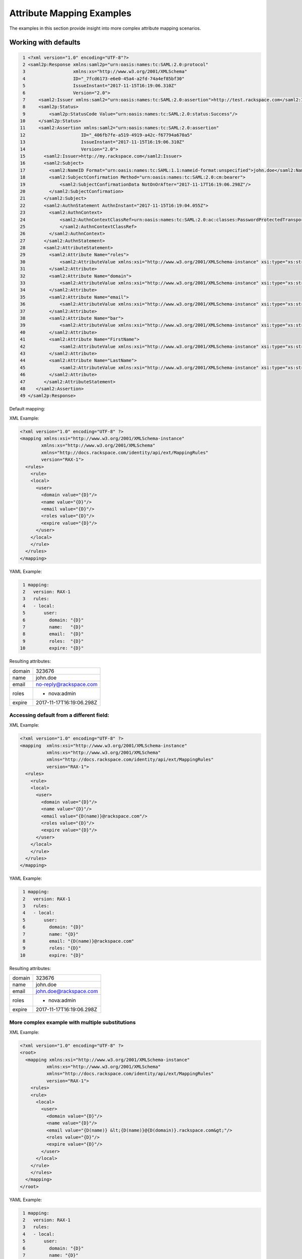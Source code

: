 ==========================
Attribute Mapping Examples
==========================

The examples in this section provide insight into more complex attribute
mapping scenarios.

Working with defaults
=====================

.. code-block:: yaml

   1 <?xml version="1.0" encoding="UTF-8"?>
   2 <saml2p:Response xmlns:saml2p="urn:oasis:names:tc:SAML:2.0:protocol"
   3                  xmlns:xs="http://www.w3.org/2001/XMLSchema"
   4                  ID="_7fcd6173-e6e0-45a4-a2fd-74a4ef85bf30"
   5                  IssueInstant="2017-11-15T16:19:06.310Z"
   6                  Version="2.0">
   7     <saml2:Issuer xmlns:saml2="urn:oasis:names:tc:SAML:2.0:assertion">http://test.rackspace.com</saml2:Issuer>
   8     <saml2p:Status>
   9         <saml2p:StatusCode Value="urn:oasis:names:tc:SAML:2.0:status:Success"/>
  10     </saml2p:Status>
  11     <saml2:Assertion xmlns:saml2="urn:oasis:names:tc:SAML:2.0:assertion"
  12                     ID="_406fb7fe-a519-4919-a42c-f67794a670a5"
  13                     IssueInstant="2017-11-15T16:19:06.310Z"
  14                     Version="2.0">
  15       <saml2:Issuer>http://my.rackspace.com</saml2:Issuer>
  16       <saml2:Subject>
  17         <saml2:NameID Format="urn:oasis:names:tc:SAML:1.1:nameid-format:unspecified">john.doe</saml2:NameID>
  18         <saml2:SubjectConfirmation Method="urn:oasis:names:tc:SAML:2.0:cm:bearer">
  19             <saml2:SubjectConfirmationData NotOnOrAfter="2017-11-17T16:19:06.298Z"/>
  20         </saml2:SubjectConfirmation>
  21       </saml2:Subject>
  22       <saml2:AuthnStatement AuthnInstant="2017-11-15T16:19:04.055Z">
  23         <saml2:AuthnContext>
  24             <saml2:AuthnContextClassRef>urn:oasis:names:tc:SAML:2.0:ac:classes:PasswordProtectedTransport
  25             </saml2:AuthnContextClassRef>
  26         </saml2:AuthnContext>
  27       </saml2:AuthnStatement>
  28       <saml2:AttributeStatement>
  29         <saml2:Attribute Name="roles">
  30             <saml2:AttributeValue xmlns:xsi="http://www.w3.org/2001/XMLSchema-instance" xsi:type="xs:string">nova:admin</saml2:AttributeValue>
  31         </saml2:Attribute>
  32         <saml2:Attribute Name="domain">
  33             <saml2:AttributeValue xmlns:xsi="http://www.w3.org/2001/XMLSchema-instance" xsi:type="xs:string">323676</saml2:AttributeValue>
  34         </saml2:Attribute>
  35         <saml2:Attribute Name="email">
  36             <saml2:AttributeValue xmlns:xsi="http://www.w3.org/2001/XMLSchema-instance" xsi:type="xs:string">no-reply@rackspace.com</saml2:AttributeValue>
  37         </saml2:Attribute>
  38         <saml2:Attribute Name="bar">
  39             <saml2:AttributeValue xmlns:xsi="http://www.w3.org/2001/XMLSchema-instance" xsi:type="xs:string">BAR!</saml2:AttributeValue>
  40         </saml2:Attribute>
  41         <saml2:Attribute Name="FirstName">
  42             <saml2:AttributeValue xmlns:xsi="http://www.w3.org/2001/XMLSchema-instance" xsi:type="xs:string">John</saml2:AttributeValue>
  43         </saml2:Attribute>
  44         <saml2:Attribute Name="LastName">
  45             <saml2:AttributeValue xmlns:xsi="http://www.w3.org/2001/XMLSchema-instance" xsi:type="xs:string">Doe</saml2:AttributeValue>
  46         </saml2:Attribute>
  47       </saml2:AttributeStatement>
  48    </saml2:Assertion>
  49 </saml2p:Response>



Default mapping:

XML Example:

.. code-block:: XML

  <?xml version="1.0" encoding="UTF-8" ?>
  <mapping xmlns:xsi="http://www.w3.org/2001/XMLSchema-instance"
          xmlns:xs="http://www.w3.org/2001/XMLSchema"
          xmlns="http://docs.rackspace.com/identity/api/ext/MappingRules"
          version="RAX-1">
    <rules>
      <rule>
      <local>
        <user>
          <domain value="{D}"/>
          <name value="{D}"/>
          <email value="{D}"/>
          <roles value="{D}"/>
          <expire value="{D}"/>
        </user>
      </local>
      </rule>
    </rules>
  </mapping>

YAML Example:

.. code-block:: yaml

  1 mapping:
  2   version: RAX-1
  3   rules:
  4   - local:
  5       user:
  6         domain: "{D}"
  7         name:   "{D}"
  8         email:  "{D}"
  9         roles:  "{D}"
 10         expire: "{D}"


Resulting attributes:

+--------+--------------------------+
| domain | 323676                   |
+--------+--------------------------+
| name   | john.doe                 |
+--------+--------------------------+
| email  | no-reply@rackspace.com   |
+--------+--------------------------+
| roles  | - nova:admin             |
+--------+--------------------------+
| expire | 2017-11-17T16:19:06.298Z |
+--------+--------------------------+

Accessing default from a different field:
-----------------------------------------

XML Example:

.. code-block:: XML

  <?xml version="1.0" encoding="UTF-8" ?>
  <mapping  xmlns:xsi="http://www.w3.org/2001/XMLSchema-instance"
            xmlns:xs="http://www.w3.org/2001/XMLSchema"
            xmlns="http://docs.rackspace.com/identity/api/ext/MappingRules"
            version="RAX-1">
    <rules>
      <rule>
      <local>
        <user>
          <domain value="{D}"/>
          <name value="{D}"/>
          <email value="{D(name)}@rackspace.com"/>
          <roles value="{D}"/>
          <expire value="{D}"/>
        </user>
      </local>
      </rule>
    </rules>
  </mapping>

YAML Example:

.. code-block:: yaml

  1 mapping:
  2   version: RAX-1
  3   rules:
  4   - local:
  5       user:
  6         domain: "{D}"
  7         name: "{D}"
  8         email: "{D(name)}@rackspace.com"
  9         roles: "{D}"
 10         expire: "{D}"


Resulting attributes:

+--------+--------------------------+
| domain | 323676                   |
+--------+--------------------------+
| name   | john.doe                 |
+--------+--------------------------+
| email  | john.doe@rackspace.com   |
+--------+--------------------------+
| roles  | - nova:admin             |
+--------+--------------------------+
| expire | 2017-11-17T16:19:06.298Z |
+--------+--------------------------+

More complex example with multiple substitutions
------------------------------------------------

XML Example:

.. code-block:: XML

  <?xml version="1.0" encoding="UTF-8" ?>
  <root>
    <mapping xmlns:xsi="http://www.w3.org/2001/XMLSchema-instance"
            xmlns:xs="http://www.w3.org/2001/XMLSchema"
            xmlns="http://docs.rackspace.com/identity/api/ext/MappingRules"
            version="RAX-1">
      <rules>
      <rule>
        <local>
          <user>
            <domain value="{D}"/>
            <name value="{D}"/>
            <email value="{D(name)} &lt;{D(name)}@{D(domain)}.rackspace.com&gt;"/>
            <roles value="{D}"/>
            <expire value="{D}"/>
          </user>
        </local>
      </rule>
      </rules>
    </mapping>
  </root>

YAML Example:

.. code-block:: yaml

  1 mapping:
  2   version: RAX-1
  3   rules:
  4   - local:
  5       user:
  6         domain: "{D}"
  7         name: "{D}"
  8         email: "{D(name)} <{D(name)}@{D(domain)}.rackspace.com>"
  9         roles: "{D}"
 10         expire: "{D}"


Resulting Attributes:

+--------+------------------------------------------+
| domain | 323676                                   |
+--------+------------------------------------------+
| name   | john.doe                                 |
+--------+------------------------------------------+
| email  | john.doe <john.doe@323676.rackspace.com> |
+--------+------------------------------------------+
| roles  | - nova:admin                             |
+--------+------------------------------------------+
| expire | 2017-11-17T16:19:06.298Z                 |
+--------+------------------------------------------+

Mixing in non-default attributes
--------------------------------

XML Example:

.. code-block:: XML

  <?xml version="1.0" encoding="UTF-8" ?>
  <root>
    <mapping xmlns:xsi="http://www.w3.org/2001/XMLSchema-instance"
            xmlns:xs="http://www.w3.org/2001/XMLSchema"
            xmlns="http://docs.rackspace.com/identity/api/ext/MappingRules"
            version="RAX-1">
      <rules>
        <rule>
        <local>
          <user>
            <domain value="{D}"/>
            <name value="{D}"/>
            <email value="{At(FirstName)} {At(LastName)} &lt;{D(name)}@{D(domain)}.rackspace.com&gt;"/>
            <roles value="{D}"/>
            <expire value="{D}"/>
          </user>
        </local>
        </rule>
      </rules>
    </mapping>
  </root>

YAML Example:

.. code-block:: yaml

  1 mapping:
  2   version: RAX-1
  3   rules:
  4   - local:
  5       user:
  6         domain: "{D}"
  7         name: "{D}"
  8         email: "{At(FirstName)} {At(LastName)} <{D(name)}@{D(domain)}.rackspace.com>"
  9         roles: "{D}"
 10         expire: "{D}"


Resulting Attributes:

+--------+------------------------------------------+
| domain | 323676                                   |
+--------+------------------------------------------+
| name   | john.doe                                 |
+--------+------------------------------------------+
| email  | John Doe <john.doe@323676.rackspace.com> |
+--------+------------------------------------------+
| roles  | - nova:admin                             |
+--------+------------------------------------------+
| expire | 2017-11-17T16:19:06.298Z                 |
+--------+------------------------------------------+


